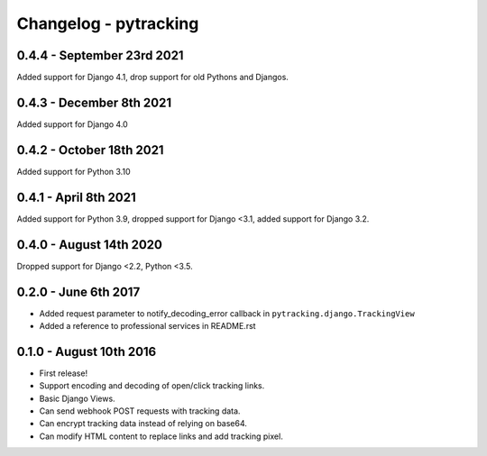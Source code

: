 Changelog - pytracking
======================

0.4.4 - September 23rd 2021
------------------------

Added support for Django 4.1, drop support for old Pythons and Djangos.

0.4.3 - December 8th 2021
------------------------

Added support for Django 4.0

0.4.2 - October 18th 2021
------------------------

Added support for Python 3.10

0.4.1 - April 8th 2021
------------------------

Added support for Python 3.9, dropped support for Django <3.1, added support for Django 3.2.

0.4.0 - August 14th 2020
------------------------

Dropped support for Django <2.2, Python <3.5.

0.2.0 - June 6th 2017
---------------------

- Added request parameter to notify_decoding_error callback in
  ``pytracking.django.TrackingView``
- Added a reference to professional services in README.rst


0.1.0 - August 10th 2016
------------------------

- First release!
- Support encoding and decoding of open/click tracking links.
- Basic Django Views.
- Can send webhook POST requests with tracking data.
- Can encrypt tracking data instead of relying on base64.
- Can modify HTML content to replace links and add tracking pixel.
